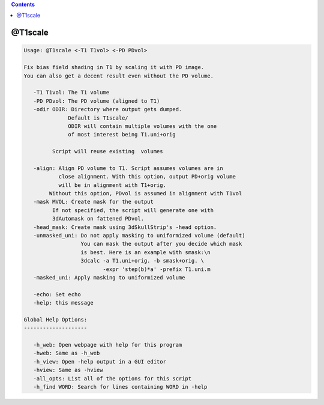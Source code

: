 .. contents:: 
    :depth: 4 

********
@T1scale
********

.. code-block:: none

    
    Usage: @T1scale <-T1 T1vol> <-PD PDvol> 
    
    Fix bias field shading in T1 by scaling it with PD image.
    You can also get a decent result even without the PD volume.
    
       -T1 T1vol: The T1 volume
       -PD PDvol: The PD volume (aligned to T1)
       -odir ODIR: Directory where output gets dumped. 
                  Default is T1scale/ 
                  ODIR will contain multiple volumes with the one
                  of most interest being T1.uni+orig
    
             Script will reuse existing  volumes
    
       -align: Align PD volume to T1. Script assumes volumes are in
               close alignment. With this option, output PD+orig volume
               will be in alignment with T1+orig.
            Without this option, PDvol is assumed in alignment with T1vol
       -mask MVOL: Create mask for the output
             If not specified, the script will generate one with
             3dAutomask on fattened PDvol.
       -head_mask: Create mask using 3dSkullStrip's -head option.
       -unmasked_uni: Do not apply masking to uniformized volume (default)
                      You can mask the output after you decide which mask
                      is best. Here is an example with smask:\n
                      3dcalc -a T1.uni+orig. -b smask+orig. \
                             -expr 'step(b)*a' -prefix T1.uni.m
       -masked_uni: Apply masking to uniformized volume
    
       -echo: Set echo
       -help: this message
    
    Global Help Options:
    --------------------
    
       -h_web: Open webpage with help for this program
       -hweb: Same as -h_web
       -h_view: Open -help output in a GUI editor
       -hview: Same as -hview
       -all_opts: List all of the options for this script
       -h_find WORD: Search for lines containing WORD in -help
